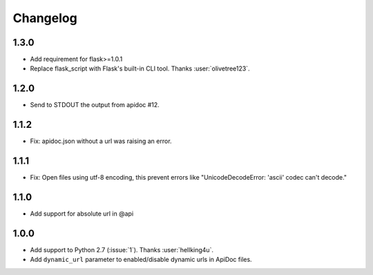 Changelog
---------

1.3.0
++++++++++++++++++
- Add requirement for flask>=1.0.1
- Replace flask_script with Flask's built-in CLI tool. Thanks :user:`olivetree123`.

1.2.0
++++++++++++++++++
- Send to STDOUT the output from apidoc #12.

1.1.2
++++++++++++++++++
- Fix: apidoc.json without a url was raising an error.

1.1.1
++++++++++++++++++
- Fix: Open files using utf-8 encoding, this prevent errors like "UnicodeDecodeError: 'ascii' codec can't decode."

1.1.0
++++++++++++++++++
- Add support for absolute url in @api

1.0.0
++++++++++++++++++
- Add support to Python 2.7 (:issue:`1`). Thanks :user:`hellking4u`.
- Add ``dynamic_url`` parameter to enabled/disable dynamic urls in ApiDoc files.
